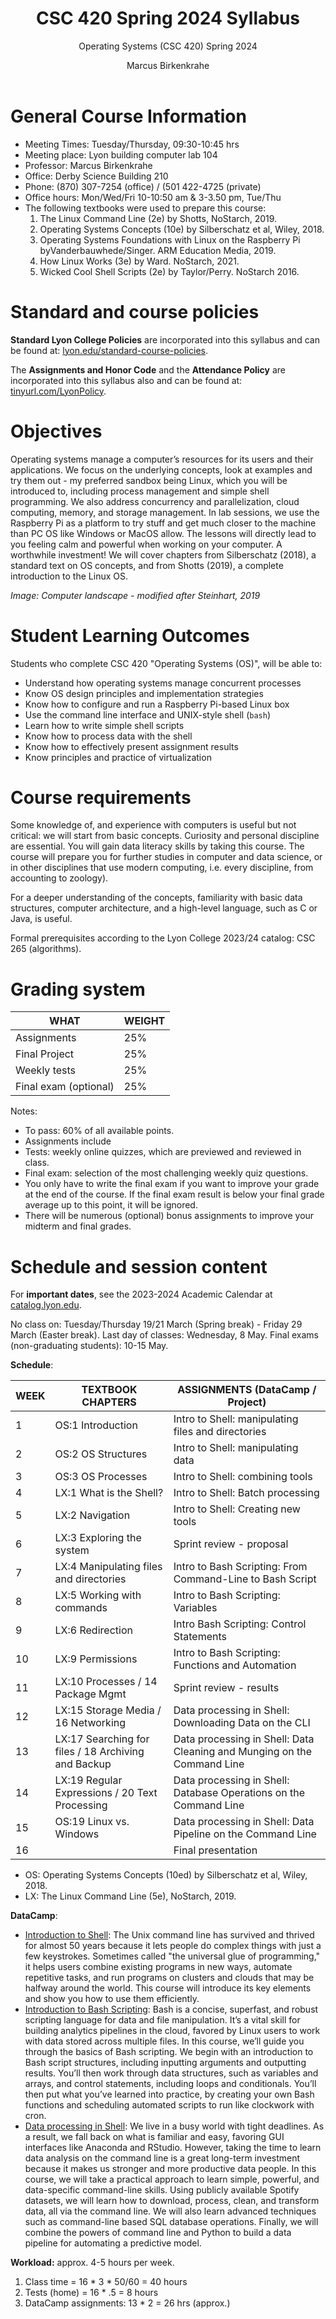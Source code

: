 #+TITLE:CSC 420 Spring 2024 Syllabus
#+AUTHOR: Marcus Birkenkrahe
#+SUBTITLE: Operating Systems (CSC 420) Spring 2024
#+options: toc:nil
#+startup: overview indent hideblocks
* General Course Information

- Meeting Times: Tuesday/Thursday, 09:30-10:45 hrs
- Meeting place: Lyon building computer lab 104
- Professor: Marcus Birkenkrahe
- Office: Derby Science Building 210
- Phone: (870) 307-7254 (office) / (501 422-4725 (private)
- Office hours: Mon/Wed/Fri 10-10:50 am & 3-3.50 pm, Tue/Thu
- The following textbooks were used to prepare this course:
  1. The Linux Command Line (2e) by Shotts, NoStarch, 2019.
  2. Operating Systems Concepts (10e) by Silberschatz et al,
     Wiley, 2018.
  3. Operating Systems Foundations with Linux on the Raspberry
     Pi byVanderbauwhede/Singer. ARM Education Media, 2019.
  4. How Linux Works (3e) by Ward. NoStarch, 2021.
  5. Wicked Cool Shell Scripts (2e) by Taylor/Perry. NoStarch 2016.

* Standard and course policies

*Standard Lyon College Policies* are incorporated into this syllabus
and can be found at: [[http://www.lyon.edu/standard-course-policies][lyon.edu/standard-course-policies]].

The *Assignments and Honor Code* and the *Attendance Policy* are
incorporated into this syllabus also and can be found at:
[[https://tinyurl.com/LyonPolicy][tinyurl.com/LyonPolicy]].

* Objectives

Operating systems manage a computer’s resources for its users and
their applications. We focus on the underlying concepts, look at
examples and try them out - my preferred sandbox being Linux, which
you will be introduced to, including process management and simple
shell programming. We also address concurrency and parallelization,
cloud computing, memory, and storage management. In lab sessions,
we use the Raspberry Pi as a platform to try stuff and get much
closer to the machine than PC OS like Windows or MacOS allow. The
lessons will directly lead to you feeling calm and powerful when
working on your computer. A worthwhile investment! We will cover
chapters from Silberschatz (2018), a standard text on OS concepts,
and from Shotts (2019), a complete introduction to the Linux OS.

#+attr_html: :width 600px
[[../img/landscape.png]]

/Image: Computer landscape - modified after Steinhart, 2019/

* Student Learning Outcomes

Students who complete CSC 420 "Operating Systems (OS)", will be
able to:

- Understand how operating systems manage concurrent processes
- Know OS design principles and implementation strategies
- Know how to configure and run a Raspberry Pi-based Linux box
- Use the command line interface and UNIX-style shell (~bash~)
- Learn how to write simple shell scripts
- Know how to process data with the shell
- Know how to effectively present assignment results
- Know principles and practice of virtualization

* Course requirements

Some knowledge of, and experience with computers is useful but not
critical: we will start from basic concepts. Curiosity and personal
discipline are essential. You will gain data literacy skills by
taking this course. The course will prepare you for further studies
in computer and data science, or in other disciplines that use
modern computing, i.e. every discipline, from accounting to
zoology).

For a deeper understanding of the concepts, familiarity with basic
data structures, computer architecture, and a high-level language,
such as C or Java, is useful.

Formal prerequisites according to the Lyon College 2023/24 catalog:
CSC 265 (algorithms).

* Grading system

| WHAT                    | WEIGHT |
|-------------------------+--------|
| Assignments             |    25% |
| Final Project           |    25% |
| Weekly tests            |    25% |
| Final exam (optional)   |    25% |

Notes:
- To pass: 60% of all available points.
- Assignments include
- Tests: weekly online quizzes, which are previewed and reviewed in
  class.
- Final exam: selection of the most challenging weekly quiz questions.
- You only have to write the final exam if you want to improve your
  grade at the end of the course. If the final exam result is below
  your final grade average up to this point, it will be ignored.
- There will be numerous (optional) bonus assignments to improve your
  midterm and final grades.

* Schedule and session content

For *important dates*, see the 2023-2024 Academic Calendar at
[[https://catalog.lyon.edu/202324-academic-calendar][catalog.lyon.edu]].

No class on: Tuesday/Thursday 19/21 March (Spring break) - Friday 29
March (Easter break). Last day of classes: Wednesday, 8 May. Final
exams (non-graduating students): 10-15 May.

*Schedule*:
| WEEK | TEXTBOOK CHAPTERS                                   | ASSIGNMENTS (DataCamp / Project)                                        |
|------+-----------------------------------------------------+-------------------------------------------------------------------------|
|    1 | OS:1 Introduction                                   | Intro to Shell: manipulating files and directories                      |
|------+-----------------------------------------------------+-------------------------------------------------------------------------|
|    2 | OS:2 OS Structures                                  | Intro to Shell: manipulating data                                       |
|------+-----------------------------------------------------+-------------------------------------------------------------------------|
|    3 | OS:3 OS Processes                                   | Intro to Shell: combining tools                                         |
|------+-----------------------------------------------------+-------------------------------------------------------------------------|
|    4 | LX:1 What is the Shell?                             | Intro to Shell: Batch processing                                        |
|------+-----------------------------------------------------+-------------------------------------------------------------------------|
|    5 | LX:2 Navigation                                     | Intro to Shell: Creating new tools                                      |
|------+-----------------------------------------------------+-------------------------------------------------------------------------|
|    6 | LX:3 Exploring the system                           | Sprint review - proposal                                                |
|------+-----------------------------------------------------+-------------------------------------------------------------------------|
|    7 | LX:4 Manipulating files and directories             | Intro to Bash Scripting: From Command-Line to Bash Script               |
|------+-----------------------------------------------------+-------------------------------------------------------------------------|
|    8 | LX:5 Working with commands                          | Intro to Bash Scripting: Variables                                      |
|------+-----------------------------------------------------+-------------------------------------------------------------------------|
|    9 | LX:6 Redirection                                    | Intro Bash Scripting: Control Statements                                |
|------+-----------------------------------------------------+-------------------------------------------------------------------------|
|   10 | LX:9 Permissions                                    | Intro to Bash Scripting: Functions and Automation                       |
|------+-----------------------------------------------------+-------------------------------------------------------------------------|
|   11 | LX:10 Processes / 14 Package Mgmt                   | Sprint review - results                                                 |
|------+-----------------------------------------------------+-------------------------------------------------------------------------|
|   12 | LX:15 Storage Media / 16 Networking                 | Data processing in Shell: Downloading Data on the CLI                   |
|------+-----------------------------------------------------+-------------------------------------------------------------------------|
|   13 | LX:17 Searching for files / 18 Archiving and Backup | Data processing in Shell: Data Cleaning and Munging on the Command Line |
|------+-----------------------------------------------------+-------------------------------------------------------------------------|
|   14 | LX:19 Regular Expressions / 20 Text Processing      | Data processing in Shell: Database Operations on the Command Line       |
|------+-----------------------------------------------------+-------------------------------------------------------------------------|
|   15 | OS:19 Linux vs. Windows                             | Data processing in Shell: Data Pipeline on the Command Line             |
|------+-----------------------------------------------------+-------------------------------------------------------------------------|
|   16 |                                                     | Final presentation                                                      |
|------+-----------------------------------------------------+-------------------------------------------------------------------------|

- OS: Operating Systems Concepts (10ed) by Silberschatz et al,
  Wiley, 2018.
- LX: The Linux Command Line (5e), NoStarch, 2019.

*DataCamp*:
- [[https://app.datacamp.com/learn/courses/introduction-to-shell][Introduction to Shell]]: The Unix command line has survived and
  thrived for almost 50 years because it lets people do complex things
  with just a few keystrokes. Sometimes called "the universal glue of
  programming," it helps users combine existing programs in new ways,
  automate repetitive tasks, and run programs on clusters and clouds
  that may be halfway around the world. This course will introduce its
  key elements and show you how to use them efficiently.
- [[https://app.datacamp.com/learn/courses/introduction-to-bash-scripting][Introduction to Bash Scripting]]: Bash is a concise, superfast, and
  robust scripting language for data and file manipulation. It’s a
  vital skill for building analytics pipelines in the cloud, favored
  by Linux users to work with data stored across multiple files. In
  this course, we’ll guide you through the basics of Bash
  scripting. We begin with an introduction to Bash script structures,
  including inputting arguments and outputting results. You’ll then
  work through data structures, such as variables and arrays, and
  control statements, including loops and conditionals. You’ll then
  put what you’ve learned into practice, by creating your own Bash
  functions and scheduling automated scripts to run like clockwork
  with cron.
- [[https://app.datacamp.com/learn/courses/data-processing-in-shell][Data processing in Shell]]: We live in a busy world with tight
  deadlines.  As a result, we fall back on what is familiar and easy,
  favoring GUI interfaces like Anaconda and RStudio. However, taking
  the time to learn data analysis on the command line is a great
  long-term investment because it makes us stronger and more
  productive data people. In this course, we will take a practical
  approach to learn simple, powerful, and data-specific command-line
  skills.  Using publicly available Spotify datasets, we will learn
  how to download, process, clean, and transform data, all via the
  command line.  We will also learn advanced techniques such as
  command-line based SQL database operations.  Finally, we will
  combine the powers of command line and Python to build a data
  pipeline for automating a predictive model.

*Workload:* approx. 4-5 hours per week.
1. Class time = 16 * 3 * 50/60 = 40 hours
2. Tests (home) = 16 * .5 = 8 hours
3. DataCamp assignments: 13 * 2 = 26 hrs (approx.)
